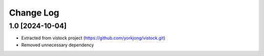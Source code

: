 Change Log
==========

1.0 [2024-10-04]
----------------
* Extracted from vistock project (https://github.com/yorkjong/vistock.git)
* Removed unnecessary dependency
